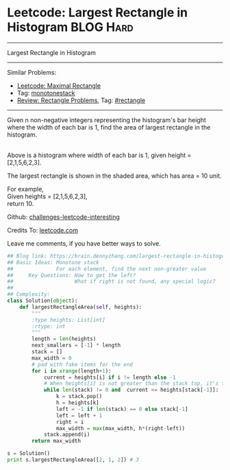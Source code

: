 * Leetcode: Largest Rectangle in Histogram                       :BLOG:Hard:
#+STARTUP: showeverything
#+OPTIONS: toc:nil \n:t ^:nil creator:nil d:nil
:PROPERTIES:
:type:     monotonestack, inspiring, rectangle
:END:
---------------------------------------------------------------------
Largest Rectangle in Histogram
---------------------------------------------------------------------
Similar Problems:
- [[https://brain.dennyzhang.com/maximal-rectangle][Leetcode: Maximal Rectangle]]
- Tag: [[https://brain.dennyzhang.com/tag/monotonestack][monotonestack]]
- [[https://brain.dennyzhang.com/review-rectangle][Review: Rectangle Problems]], Tag: [[https://brain.dennyzhang.com/tag/rectangle][#rectangle]]
---------------------------------------------------------------------
Given n non-negative integers representing the histogram's bar height where the width of each bar is 1, find the area of largest rectangle in the histogram.

[[image-blog:Largest Rectangle in Histogram][https://raw.githubusercontent.com/DennyZhang/challenges-leetcode-interesting/master/images/histogram.png]]
Above is a histogram where width of each bar is 1, given height = [2,1,5,6,2,3].

[[image-blog:Largest Rectangle in Histogram][https://raw.githubusercontent.com/DennyZhang/challenges-leetcode-interesting/master/images/histogram_area.png]]

The largest rectangle is shown in the shaded area, which has area = 10 unit.

For example,
Given heights = [2,1,5,6,2,3],
return 10.

Github: [[url-external:https://github.com/DennyZhang/challenges-leetcode-interesting/tree/master/largest-rectangle-in-histogram][challenges-leetcode-interesting]]

Credits To: [[url-external:https://leetcode.com/problems/largest-rectangle-in-histogram/description/][leetcode.com]]

Leave me comments, if you have better ways to solve.

#+BEGIN_SRC python
## Blog link: https://brain.dennyzhang.com/largest-rectangle-in-histogram
## Basic Ideas: Monotone stack
##              For each element, find the next non-greater value
##     Key Questions: How to get the left?
##                    What if right is not found, any special logic?
##
## Complexity:
class Solution(object):
    def largestRectangleArea(self, heights):
        """
        :type heights: List[int]
        :rtype: int
        """
        length = len(heights)
        next_smallers = [-1] * length
        stack = []
        max_width = 0
        # pad with fake items for the end
        for i in xrange(length+1):
            current = heights[i] if i != length else -1
            # When heights[i] is not greater than the stack top, it's the target of stack top
            while len(stack) != 0 and  current <= heights[stack[-1]]:
                k = stack.pop()
                h = heights[k]
                left = -1 if len(stack) == 0 else stack[-1]
                left = left + 1
                right = i
                max_width = max(max_width, h*(right-left))
            stack.append(i)
        return max_width

s = Solution()
print s.largestRectangleArea([2, 1, 2]) # 3
#+END_SRC
